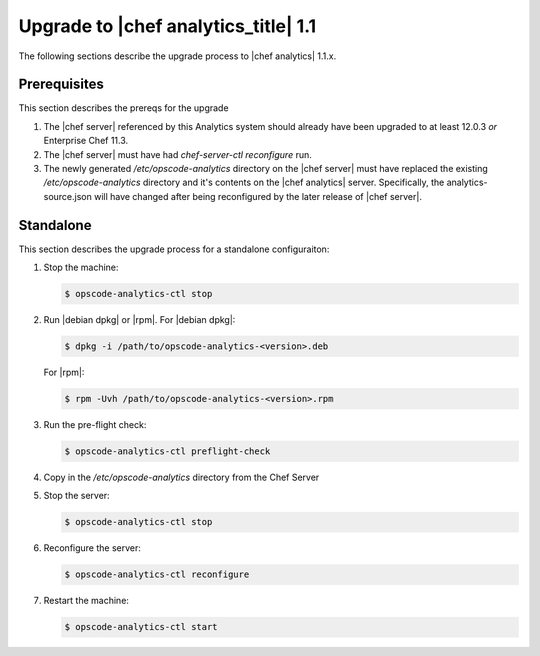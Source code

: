 =====================================================
Upgrade to |chef analytics_title| 1.1
=====================================================

The following sections describe the upgrade process to |chef analytics| 1.1.x.

Prerequisites
=====================================================
This section describes the prereqs for the upgrade

#. The |chef server| referenced by this Analytics system should already have been upgraded to at least 12.0.3 *or* Enterprise Chef 11.3.
#. The |chef server| must have had `chef-server-ctl reconfigure` run.
#. The newly generated `/etc/opscode-analytics` directory on the |chef server| must have replaced the existing `/etc/opscode-analytics` directory and it's contents on the |chef analytics| server. Specifically, the analytics-source.json will have changed after being reconfigured by the later release of |chef server|.

Standalone
=====================================================
This section describes the upgrade process for a standalone configuraiton:

#. Stop the machine:

   .. code-block:: bash
      
      $ opscode-analytics-ctl stop

#. Run |debian dpkg| or |rpm|. For |debian dpkg|:

   .. code-block:: bash
      
      $ dpkg -i /path/to/opscode-analytics-<version>.deb
   
   For |rpm|:

   .. code-block:: bash
      
      $ rpm -Uvh /path/to/opscode-analytics-<version>.rpm

#. Run the pre-flight check:

   .. code-block:: bash
      
      $ opscode-analytics-ctl preflight-check

#. Copy in the `/etc/opscode-analytics` directory from the Chef Server

#. Stop the server:

   .. code-block:: bash

      $ opscode-analytics-ctl stop

#. Reconfigure the server:

   .. code-block:: bash

      $ opscode-analytics-ctl reconfigure

#. Restart the machine:

   .. code-block:: bash
      
      $ opscode-analytics-ctl start

